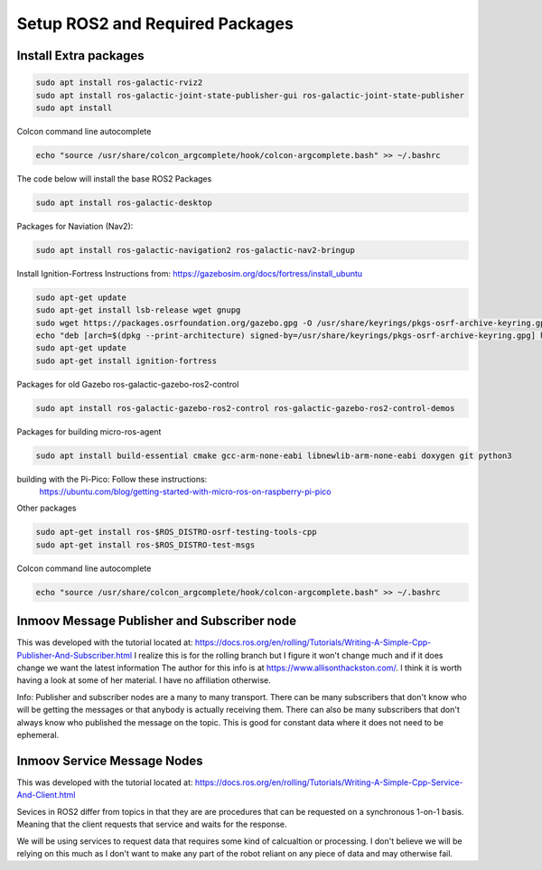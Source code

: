 
Setup ROS2 and Required Packages
================================



Install Extra packages
----------------------

.. code:: console

   sudo apt install ros-galactic-rviz2
   sudo apt install ros-galactic-joint-state-publisher-gui ros-galactic-joint-state-publisher
   sudo apt install 



Colcon command line autocomplete

.. code:: console
   
   echo "source /usr/share/colcon_argcomplete/hook/colcon-argcomplete.bash" >> ~/.bashrc




The code below will install the base ROS2 Packages

.. code-block:: console

   sudo apt install ros-galactic-desktop




Packages for Naviation (Nav2): 

.. code-block:: console

   sudo apt install ros-galactic-navigation2 ros-galactic-nav2-bringup



Install Ignition-Fortress 
Instructions from: https://gazebosim.org/docs/fortress/install_ubuntu

.. code-block:: console

   sudo apt-get update
   sudo apt-get install lsb-release wget gnupg
   sudo wget https://packages.osrfoundation.org/gazebo.gpg -O /usr/share/keyrings/pkgs-osrf-archive-keyring.gpg
   echo "deb [arch=$(dpkg --print-architecture) signed-by=/usr/share/keyrings/pkgs-osrf-archive-keyring.gpg] http://packages.osrfoundation.org/gazebo/ubuntu-stable $(lsb_release -cs) main" | sudo tee /etc/apt/sources.list.d/gazebo-stable.list > /dev/null
   sudo apt-get update
   sudo apt-get install ignition-fortress



Packages for old Gazebo ros-galactic-gazebo-ros2-control

.. code-block:: console

   sudo apt install ros-galactic-gazebo-ros2-control ros-galactic-gazebo-ros2-control-demos



Packages for building micro-ros-agent

.. code-block:: console

   sudo apt install build-essential cmake gcc-arm-none-eabi libnewlib-arm-none-eabi doxygen git python3



building with the Pi-Pico:   Follow these instructions:
   https://ubuntu.com/blog/getting-started-with-micro-ros-on-raspberry-pi-pico



Other packages

.. code-block:: console

   sudo apt-get install ros-$ROS_DISTRO-osrf-testing-tools-cpp
   sudo apt-get install ros-$ROS_DISTRO-test-msgs





Colcon command line autocomplete

.. code:: console
   
   echo "source /usr/share/colcon_argcomplete/hook/colcon-argcomplete.bash" >> ~/.bashrc




Inmoov Message Publisher and Subscriber node
--------------------------------------------

This was developed with the tutorial located at: https://docs.ros.org/en/rolling/Tutorials/Writing-A-Simple-Cpp-Publisher-And-Subscriber.html
I realize this is for the rolling branch but I figure it won't change much and if it does change we want the latest information
The author for this info is at https://www.allisonthackston.com/.  I think it is worth having a look at some of her material.  I have no affiliation otherwise.

Info: Publisher and subscriber nodes are a many to many transport.  
There can be many subscribers that don't know who will be getting the messages or that anybody is actually receiving them.
There can also be many subscribers that don't always know who published the message on the topic.
This is good for constant data where it does not need to be ephemeral.


Inmoov Service Message Nodes
----------------------------
This was developed with the tutorial located at: https://docs.ros.org/en/rolling/Tutorials/Writing-A-Simple-Cpp-Service-And-Client.html

Sevices in ROS2 differ from topics in that they are are procedures that can be requested on a synchronous 1-on-1 basis.  
Meaning that the client requests that service and waits for the response.

We will be using services to request data that requires some kind of calcualtion or processing.
I don't believe we will be relying on this much as I don't want to make any part of the robot reliant on any piece of data and may otherwise fail.



